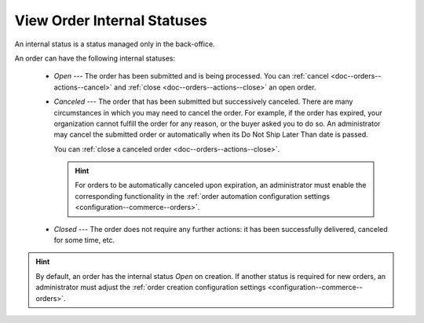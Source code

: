 .. _doc--orders--statuses--internal:

View Order Internal Statuses
============================

An internal status is a status managed only in the back-office.

An order can have the following internal statuses:

    * *Open* --- The order has been submitted and is being processed. You can :ref:`cancel <doc--orders--actions--cancel>` and :ref:`close <doc--orders--actions--close>` an open order.
    * *Canceled* --- The order that has been submitted but successively canceled. There are many circumstances in which you may need to cancel the order. For example, if the order has expired, your organization cannot fulfill the order for any reason, or the buyer asked you to do so. An administrator may cancel the submitted order or automatically when its Do Not Ship Later Than date is passed.

      You can :ref:`close a canceled order <doc--orders--actions--close>`.

      .. hint:: For orders to be automatically canceled upon expiration, an administrator must enable the corresponding functionality in the :ref:`order automation configuration settings <configuration--commerce--orders>`.

    * *Closed* --- The order does not require any further actions: it has been successfully delivered, canceled for some time, etc.

.. hint:: By default, an order has the internal status *Open* on creation. If another status is required for new orders, an administrator must adjust the :ref:`order creation configuration settings <configuration--commerce--orders>`.
